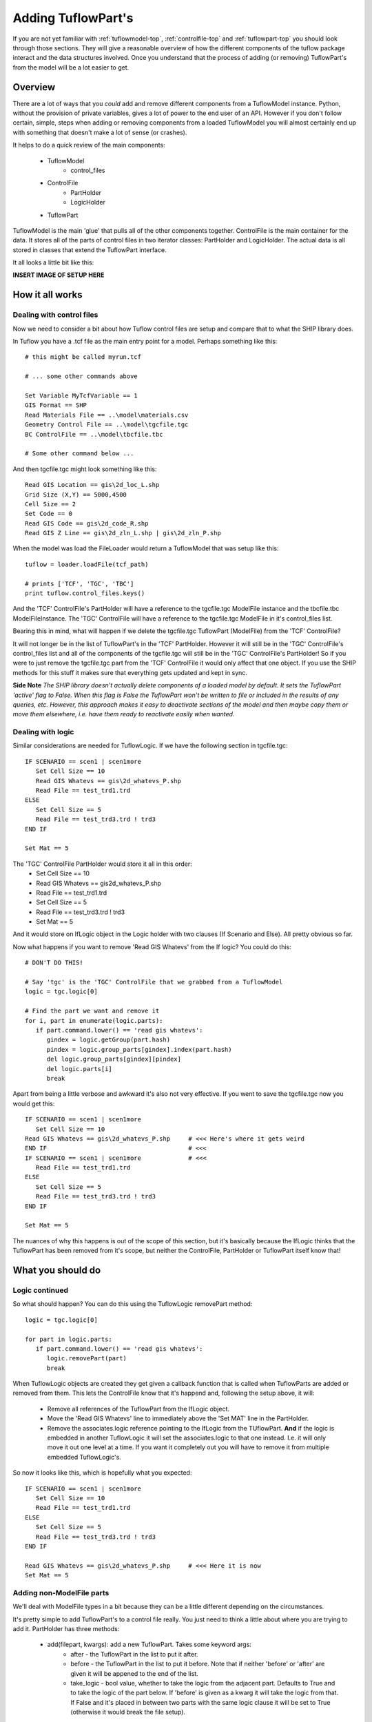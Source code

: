 .. _addingtuflowparts-top:

*******************
Adding TuflowPart's
*******************

If you are not yet familiar with :ref:`tuflowmodel-top`, :ref:`controlfile-top`
and :ref:`tuflowpart-top` you should look through those sections. They will 
give a reasonable overview of how the different components of the tuflow
package interact and the data structures involved. Once you understand that
the process of adding (or removing) TuflowPart's from the model will be a lot
easier to get.

########
Overview
########

There are a lot of ways that you *could* add and remove different components
from a TuflowModel instance. Python, without the provision of private variables,
gives a lot of power to the end user of an API. However if you don't follow 
certain, simple, steps when adding or removing components from a loaded 
TuflowModel you will almost certainly end up with something that doesn't make
a lot of sense (or crashes).

It helps to do a quick review of the main components:

   - TuflowModel
      * control_files
   - ControlFile
      * PartHolder
      * LogicHolder
   - TuflowPart

TuflowModel is the main 'glue' that pulls all of the other components together.
ControlFile is the main container for the data. It stores all of the parts of
control files in two iterator classes: PartHolder and LogicHolder. The actual
data is all stored in classes that extend the TuflowPart interface.

It all looks a little bit like this:

**INSERT IMAGE OF SETUP HERE**

################
How it all works
################

Dealing with control files
==========================

Now we need to consider a bit about how Tuflow control files are setup and 
compare that to what the SHIP library does.

In Tuflow you have a .tcf file as the main entry point for a model. Perhaps
something like this::

   # this might be called myrun.tcf
   
   # ... some other commands above
   
   Set Variable MyTcfVariable == 1
   GIS Format == SHP
   Read Materials File == ..\model\materials.csv 
   Geometry Control File == ..\model\tgcfile.tgc
   BC ControlFile == ..\model\tbcfile.tbc
   
   # Some other command below ...

And then tgcfile.tgc might look something like this::

   Read GIS Location == gis\2d_loc_L.shp 
   Grid Size (X,Y) == 5000,4500 
   Cell Size == 2 
   Set Code == 0 
   Read GIS Code == gis\2d_code_R.shp
   Read GIS Z Line == gis\2d_zln_L.shp | gis\2d_zln_P.shp

When the model was load the FileLoader would return a TuflowModel that was
setup like this::

   tuflow = loader.loadFile(tcf_path)
   
   # prints ['TCF', 'TGC', 'TBC']
   print tuflow.control_files.keys()

And the 'TCF' ControlFile's PartHolder will have a reference to the tgcfile.tgc
ModelFile instance and the tbcfile.tbc ModelFileInstance. The 'TGC' ControlFile
will have a reference to the tgcfile.tgc ModelFile in it's control_files list.

Bearing this in mind, what will happen if we delete the tgcfile.tgc TuflowPart
(ModelFile) from the 'TCF' ControlFile? 

It will not longer be in the list of TuflowPart's in the 'TCF' PartHolder. 
However it will still be in the 'TGC' ControlFile's control_files list and all
of the components of the tgcfile.tgc will still be in the 'TGC' ControlFile's
PartHolder! So if you were to just remove the tgcfile.tgc part from the 'TCF'
ControlFile it would only affect that one object. If you use the SHIP methods
for this stuff it makes sure that everything gets updated and kept in sync.

**Side Note**
*The SHIP library doesn't actually delete components of a loaded model by default.*
*It sets the TuflowPart 'active' flag to False. When this flag is False the*
*TuflowPart won't be written to file or included in the results of any queries,*
*etc. However, this approach makes it easy to deactivate sections of the model*
*and then maybe copy them or move them elsewhere, i.e. have them ready to*
*reactivate easily when wanted.*

Dealing with logic
==================

Similar considerations are needed for TuflowLogic. If we have the following
section in tgcfile.tgc::

   IF SCENARIO == scen1 | scen1more 
      Set Cell Size == 10
      Read GIS Whatevs == gis\2d_whatevs_P.shp 
      Read File == test_trd1.trd
   ELSE 
      Set Cell Size == 5
      Read File == test_trd3.trd ! trd3
   END IF
   
   Set Mat == 5
   
The 'TGC' ControlFile PartHolder would store it all in this order:
   - Set Cell Size == 10
   - Read GIS Whatevs == gis\2d_whatevs_P.shp 
   - Read File == test_trd1.trd
   - Set Cell Size == 5
   - Read File == test_trd3.trd ! trd3
   - Set Mat == 5

And it would store on IfLogic object in the Logic holder with two clauses 
(If Scenario and Else). All pretty obvious so far.

Now what happens if you want to remove 'Read GIS Whatevs' from the If logic?
You could do this::

   # DON'T DO THIS!
   
   # Say 'tgc' is the 'TGC' ControlFile that we grabbed from a TuflowModel
   logic = tgc.logic[0]
   
   # Find the part we want and remove it
   for i, part in enumerate(logic.parts):
      if part.command.lower() == 'read gis whatevs':
         gindex = logic.getGroup(part.hash)
         pindex = logic.group_parts[gindex].index(part.hash)
         del logic.group_parts[gindex][pindex]
         del logic.parts[i]
         break
 
Apart from being a little verbose and awkward it's also not very effective. If 
you went to save the tgcfile.tgc now you would get this::

   IF SCENARIO == scen1 | scen1more 
      Set Cell Size == 10
   Read GIS Whatevs == gis\2d_whatevs_P.shp     # <<< Here's where it gets weird
   END IF                                       # <<<
   IF SCENARIO == scen1 | scen1more             # <<<
      Read File == test_trd1.trd
   ELSE 
      Set Cell Size == 5
      Read File == test_trd3.trd ! trd3
   END IF
   
   Set Mat == 5

The nuances of why this happens is out of the scope of this section, but it's
basically because the IfLogic thinks that the TuflowPart has been removed from
it's scope, but neither the ControlFile, PartHolder or TuflowPart itself know
that!


##################
What you should do
##################

Logic continued
===============

So what should happen? You can do this using the TuflowLogic removePart method::

   logic = tgc.logic[0]
   
   for part in logic.parts:
      if part.command.lower() == 'read gis whatevs':
         logic.removePart(part)
         break

When TuflowLogic objects are created they get given a callback function that
is called when TuflowParts are added or removed from them. This lets the
ControlFile know that it's happend and, following the setup above, it will:
   
   - Remove all references of the TuflowPart from the IfLogic object.
   - Move the 'Read GIS Whatevs' line to immediately above the 'Set MAT'
     line in the PartHolder.
   - Remove the associates.logic reference pointing to the IfLogic from the
     TUflowPart. **And** if the logic is embedded in another TuflowLogic it
     will set the associates.logic to that one instead. I.e. it will only move
     it out one level at a time. If you want it completely out you will have
     to remove it from multiple embedded TuflowLogic's.
   
So now it looks like this, which is hopefully what you expected:: 

   IF SCENARIO == scen1 | scen1more 
      Set Cell Size == 10
      Read File == test_trd1.trd
   ELSE 
      Set Cell Size == 5
      Read File == test_trd3.trd ! trd3
   END IF

   Read GIS Whatevs == gis\2d_whatevs_P.shp     # <<< Here it is now
   Set Mat == 5


Adding non-ModelFile parts
==========================

We'll deal with ModelFile types in a bit because they can be a little 
different depending on the circumstances.

It's pretty simple to add TuflowPart's to a control file really. You just need
to think a little about where you are trying to add it. PartHolder has three
methods:

   - add(filepart, kwargs): add a new TuflowPart. Takes some keyword args:
        * after - the TuflowPart in the list to put it after.
        * before - the TuflowPart in the list to put it before. Note that if
          neither 'before' or 'after' are given it will be appened to the end of
          the list.
        * take_logic - bool value, whether to take the logic from the adjacent
          part. Defaults to True and to take the logic of the part below. If
          'before' is given as a kwarg it will take the logic from that. If
          False and it's placed in between two parts with the same logic clause
          it will be set to True (otherwise it would break the file setup).
   - move(filepart, kwargs): moves a TuflowPart to another part of the list.
     kwargs are the same as for add, but you must supply either a 'before' or
     'after' part.
   - remove(filepart): removed the TuflowPart from the list. It will also 
     return the removed part. Note it is usually better to call the deactivate
     method instead.
   - deactivate(filepart): sets the 'active' flag for this part to False. 
     Essentially stops it from being used in anything, but keeps it in the list.

Adding ModelFile parts
======================

So what about ModelFile and why are they different? Well, sometime they're not.
If you just want to change the .tgc file being pointed to by a .tcf and then
write the updated .tcf file to disk, it doesn't matter. Let's revisit the 
previous .tcf example::

   # this might be called myrun.tcf
   
   # ... some other commands above
   
   Set Variable MyTcfVariable == 1
   GIS Format == SHP
   Read Materials File == ..\model\materials.csv 
   Geometry Control File == ..\model\tgcfile.tgc
   BC ControlFile == ..\model\tbcfile.tbc
   
   # Some other command below ...
 
If you wanted to change the Geometry Control File to be tgcfile2.tgc you could
just do this::

   tcf = tuflow.control_files['TCF']
   
   for part in tcf.parts:
      if part.command.lower() == geometry control file:
         part.filename = u"tgcfile2"   
         break

   contents = tgc.getPrintableContents()
   for c in contents:
      print (c)
   
   # The above will print...
   # ... some other commands above
   Read Materials File == ..\model\materials.csv 
   Geometry Control File == ..\model\tgcfile2.tgc
   BC ControlFile == ..\model\tbcfile.tbc
   # Some other command below ...
 
Problems come in when you might want to do something with the new control file.
With the above approach all you do is change the name of a ModelFile (TUflowPart)
instance. Now any other TuflowPart that has that ModelFile as a parent - in this
example it will be all of the parts in the 'TGC' ControlFile. will have that new
filename for their parent. This is possibly what you want? Or possibly not?

If you are changing the name to another existing .tgc file, but you want to
amend it slightly you will want to load the contents into the 'TGC' ControlFile.

Or maybe you want to change the reference in the tcf, like above, but keep the
reference to the original in the 'TGC' ControlFile? For many reasons you will
probably want to do it a different way.

**SIDENOTE**
*The one occasion that you may just want to do it that way is actually probably*
*quite a common reason. You load an existing .tgc file (or whatever) and you*
*want to change a couple of gis files or variables and save it as a new .tgc*
*file. In that case it is best to just make whatever changes and then change the*
*filename variables, as above. This change will be replicated wherever it's*
*referenced and you can save it under the new name.*

Other than the reason in SIDENOTE you will want to use either:

   - the addModelFile method in TuflowModel. 
   - the addModelFile method in ControlFile.
   
If you want to add a new ModelFile to 'TCF' you should use the method in
TuflowModel. This is because it needs to update two separate ControlFiles, the
'TCF' ControlFile and whatever the other type is 'TGC', 'TBC', etc. 
If you want to add a model file (.trd for example) to a different type of 
ControlFile you should use the method in ControlFile.

Both methods take a TuflowPart as the first argument - to know where the newly
created ModelFile should go - and an optional filepath argument as the second.
They will create a new ModelFile object, if a path is given it will load the 
contents of the file - creating all the TuflowPart's - add adding them in the
corrent order in the PartHolder. They will update the appropriate 
ControlFile.control_files list. And just generally make sure that everything
looks good. 

**TODO: Need to think this through a little bit more**
Example::

   # import the fileloader
   from ship.utils.fileloaders.fileloader import FileLoader

   tcf = tuflow.control_files['TCF']
   
   ref_part = None
   for part in tcf.parts:
      if part.command.lower() == geometry control file:
         ref_part = part
   
   loader = Fileloader()
   load_args = {'command_line': 'Geometry Control File == ..\model\tgcfile2.tgc ! new file added"}
   modelfile, contents = FileLoader.loadFile("C:/path/to/new/tgcfile2.tgc", load_args)
   tuflow.addModelFile(ref_part, modelfile)

   TODO: To be continued ...


#####################
Creating TuflowPart's
#####################

In order to add a new part to the model you will obviously need to create it
first. There, as always it seems, are a couple of ways that you can do this.
The first, and probably easiest, way is to copy an existing TuflowPart::

   # assume we have an existing part called oldfile that is the kind of 
   # TuflwoPart we want, say a 'gis' type
   
   # Performs a deep copy, so that we can change newfile and not effect oldfile.
   # This method actually takes a coupe of kwargs:
   # strip_unique (bool) - default True, and keep_logic(bool) - default False
   newfile = myfile.copy()
   
   # You can then change what you want
   newfile.command = "Read GIS Z Line THIN"
   newfile.filename = "2d_zln_wallorsomething_L"
   
   # and then maybe we want to add it to the ControlFile after oldfile
   tgc.parts.add(newfile, after=oldfile)
   
   # Done. If you write the .tgc file it will be included.

Doing it this way you get a lot for free (but some of it you want to think 
about!). If you leave the defaults it will keep the associates.parent, but remove
the .logic and .sibling_prev/next. It will also set the .comment to ''. If you
want to keep the .logic you can set the keep_logic kwarg to True. 

You can also create a new TuflowPart afresh. Either just call the contructor
of one of them::

   from ship.tuflow.tuflowfilepart import GisFile

   # you have to add these
   vars = {root=tuflow.root, command='Read GIS Z Line',
           path='..\gis\2d zln_something_L.shp'}
   
   # add logic and/or a comment if you want
   vars['logic'] = logic # assume some TuflowLogic you retrieved before
   vars['comment'] = 'A comment about the part I'm making'

   # here 'parent' is a ModelFile instance representing the control file that
   # the file will be put in
   tfile = GisFile(parent, **vars)

Or if you prefer you can use one of the static methods in the TuflowFactory::

   from ship.tuflow import tuflowfactory as tf
   
   # again, we got a parent before
   
   # This is the Tuflow command we are going to use
   line = "Read GIS Z Line == 2d_zln_athing_L.shp ! I added this comment too"
   
   # Like before you can add logic to kwargs if you want
   args = {'logic': logic}
   
   # either call a specific staticmethod 
   gisfile_list = tf.TuflowFactory.createGisType(line, parent, **args)
   
   # or the classmethod
   gisfile_list = tf.TuflowFactory.getTuflowPart(line, parent, logic=logic)
   
   # Note both of the above return a list. In this case with only a single 
   # entry in it. If it was a piped command you would get multiple items
   # in the list:
   line = "Read GIS Z Line == 2d_zln_athing_L.shp | 2d_zln_athing_P.shp 
   new_gisfile_list = tf.TuflowFactory.createGisType(line, parent)
   
   print (len(gisfile_list))   # prints '1'
   print (len(new_gisfile_list))   # prints '2'
   




